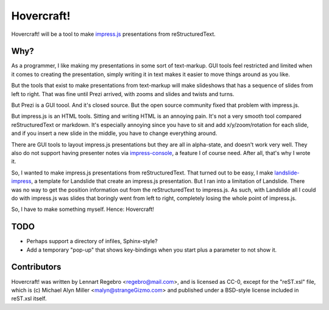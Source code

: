 Hovercraft!
===========

Hovercraft! will be a tool to make impress.js_ presentations from
reStructuredText. 

Why?
----

As a programmer, I like making my presentations in some sort of text-markup.
GUI tools feel restricted and limited when it comes to creating the
presentation, simply writing it in text makes it easier to move things around
as you like.

But the tools that exist to make presentations from text-markup will make
slideshows that has a sequence of slides from left to right. That was fine
until Prezi arrived, with zooms and slides and twists and turns.

But Prezi is a GUI toool. And it's closed source. But the open source
community fixed that problem with impress.js.

But impress.js is an HTML tools. Sitting and writing HTML is an annoying
pain. It's not a very smooth tool compared reStructuredText or markdown.
It's especially annoying since you have to sit and add x/y/zoom/rotation
for each slide, and if you insert a new slide in the middle, you have to
change everything around.

There are GUI tools to layout impress.js presentations but they are all in
alpha-state, and doesn't work very well. They also do not support having
presenter notes via impress-console_, a feature I of course need. After all,
that's why I wrote it.

So, I wanted to make impress.js presentations from reStructuredText. That
turned out to be easy, I make landslide-impress_, a template for Landslide
that create an impress.js presentation. But I ran into a limitation of
Landslide. There was no way to get the position information out from the
reStructuredText to impress.js. As such, with Landslide all I could do with
impress.js was slides that boringly went from left to right, completely
losing the whole point of impress.js.

So, I have to make something myself. Hence: Hovercraft!

TODO
----

* Perhaps support a directory of infiles, Sphinx-style?

* Add a temporary "pop-up" that shows key-bindings when you start plus a
  parameter to not show it.

Contributors
------------

Hovercraft! was written by Lennart Regebro <regebro@mail.com>, and is licensed
as CC-0, except for the "reST.xsl" file, which is (c) Michael Alyn Miller
<malyn@strangeGizmo.com> and published under a BSD-style license included in
reST.xsl itself.

.. _impress.js: http://github.com/bartaz/impress.js
.. _landslide-impress: https://github.com/regebro/landslide-impress
.. _impress-console: https://github.com/regebro/impress-console
